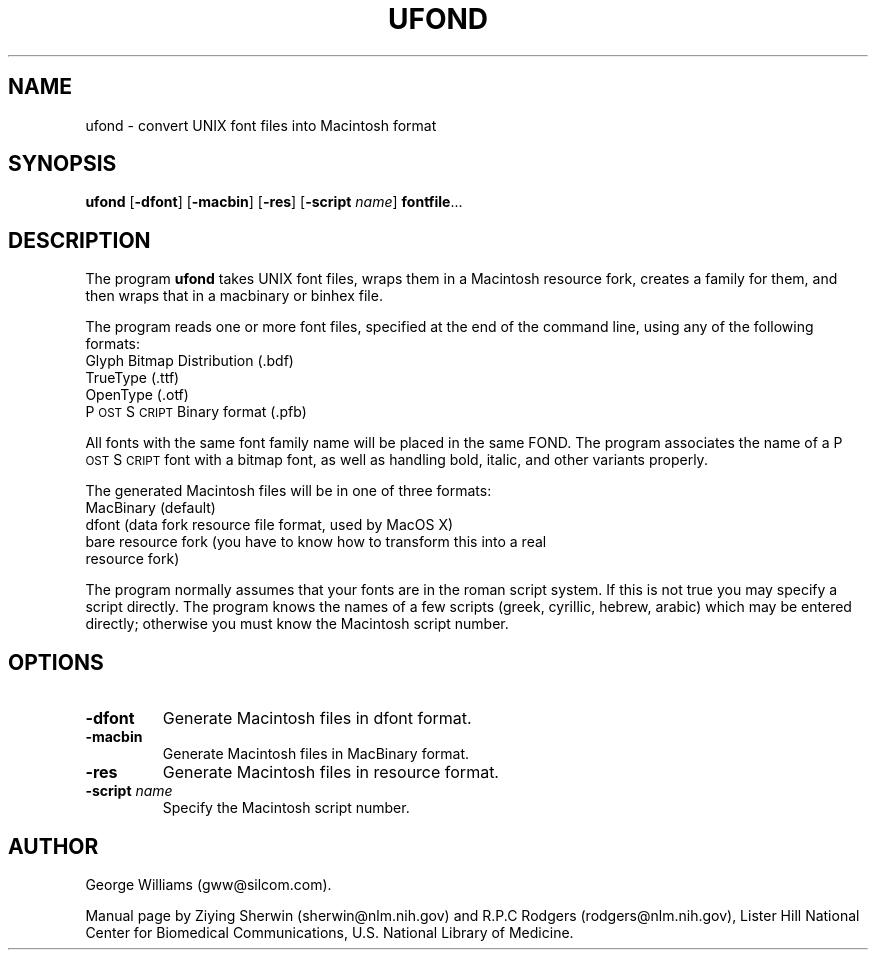 .ds Ps P\s-2OST\s+2S\s-2CRIPT\s+2
.TH UFOND 1 "23 October 2002"
.SH NAME
ufond \-  convert UNIX font files into Macintosh format
.SH SYNOPSIS
.B ufond
.RB [ \-dfont ]
.RB [ \-macbin ]
.RB [ \-res ]
.RB [ \-script 
.IR name ]
.BR  fontfile ...
.SH DESCRIPTION
The program
.B ufond
takes UNIX font files,
wraps them in a Macintosh resource fork,
creates a family for them,
and then wraps that in a macbinary or binhex file. 
.LP
The program reads one or more font files,
specified at the end of the command line, 
using any of the following formats:
.TP
Glyph Bitmap Distribution (.bdf)
.TP
TrueType (.ttf)
.TP
OpenType (.otf)
.TP
\*(Ps Binary format (.pfb)
.LP
All fonts with the same font family name will be placed in the same FOND. 
The program associates the name of a \*(Ps font with a bitmap font, 
as well as handling bold, italic, and other variants properly.
.LP
The generated Macintosh files will be in one of three formats:
.TP
MacBinary (default)
.TP
dfont (data fork resource file format, used by MacOS X) 
.TP
bare resource fork (you have to know how to transform this into a real resource fork)
.LP
The program normally assumes that your fonts are in the roman script system. 
If this is not true you may specify a script directly. 
The program knows the names of a few scripts
(greek, cyrillic, hebrew, arabic) 
which may be entered directly;
otherwise you must know the Macintosh script number. 
.\" more information about Macintosh scripts is important here
.SH OPTIONS
.TP
.B \-dfont 
Generate Macintosh files in dfont format.
.TP
.B \-macbin 
Generate Macintosh files in MacBinary format.
.TP
.B \-res
Generate Macintosh files in resource format.
.TP
.BI \-script " name" 
Specify the Macintosh script number.
.SH AUTHOR
George Williams (gww@silcom.com).
.LP
Manual page by
Ziying Sherwin (sherwin@nlm.nih.gov) and
R.P.C Rodgers (rodgers@nlm.nih.gov),
Lister Hill National Center for Biomedical Communications,
U.S. National Library of Medicine.
.\" end of manual page
